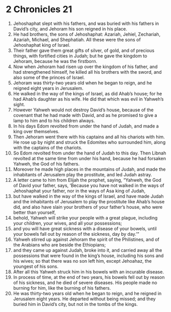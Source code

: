 ﻿
* 2 Chronicles 21
1. Jehoshaphat slept with his fathers, and was buried with his fathers in David’s city, and Jehoram his son reigned in his place. 
2. He had brothers, the sons of Jehoshaphat: Azariah, Jehiel, Zechariah, Azariah, Michael, and Shephatiah. All these were the sons of Jehoshaphat king of Israel. 
3. Their father gave them great gifts of silver, of gold, and of precious things, with fortified cities in Judah; but he gave the kingdom to Jehoram, because he was the firstborn. 
4. Now when Jehoram had risen up over the kingdom of his father, and had strengthened himself, he killed all his brothers with the sword, and also some of the princes of Israel. 
5. Jehoram was thirty-two years old when he began to reign, and he reigned eight years in Jerusalem. 
6. He walked in the way of the kings of Israel, as did Ahab’s house; for he had Ahab’s daughter as his wife. He did that which was evil in Yahweh’s sight. 
7. However Yahweh would not destroy David’s house, because of the covenant that he had made with David, and as he promised to give a lamp to him and to his children always. 
8. In his days Edom revolted from under the hand of Judah, and made a king over themselves. 
9. Then Jehoram went there with his captains and all his chariots with him. He rose up by night and struck the Edomites who surrounded him, along with the captains of the chariots. 
10. So Edom revolted from under the hand of Judah to this day. Then Libnah revolted at the same time from under his hand, because he had forsaken Yahweh, the God of his fathers. 
11. Moreover he made high places in the mountains of Judah, and made the inhabitants of Jerusalem play the prostitute, and led Judah astray. 
12. A letter came to him from Elijah the prophet, saying, “Yahweh, the God of David your father, says, ‘Because you have not walked in the ways of Jehoshaphat your father, nor in the ways of Asa king of Judah, 
13. but have walked in the way of the kings of Israel, and have made Judah and the inhabitants of Jerusalem to play the prostitute like Ahab’s house did, and also have slain your brothers of your father’s house, who were better than yourself, 
14. behold, Yahweh will strike your people with a great plague, including your children, your wives, and all your possessions; 
15. and you will have great sickness with a disease of your bowels, until your bowels fall out by reason of the sickness, day by day.’” 
16. Yahweh stirred up against Jehoram the spirit of the Philistines, and of the Arabians who are beside the Ethiopians; 
17. and they came up against Judah, broke into it, and carried away all the possessions that were found in the king’s house, including his sons and his wives; so that there was no son left him, except Jehoahaz, the youngest of his sons. 
18. After all this Yahweh struck him in his bowels with an incurable disease. 
19. In process of time, at the end of two years, his bowels fell out by reason of his sickness, and he died of severe diseases. His people made no burning for him, like the burning of his fathers. 
20. He was thirty-two years old when he began to reign, and he reigned in Jerusalem eight years. He departed without being missed; and they buried him in David’s city, but not in the tombs of the kings. 
